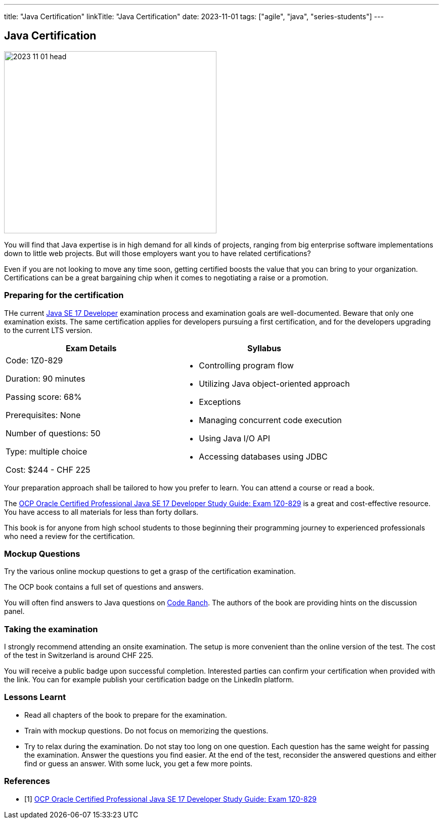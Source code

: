---
title: "Java Certification"
linkTitle: "Java Certification"
date: 2023-11-01
tags: ["agile", "java", "series-students"]
---

== Java Certification
:author: Marcel Baumann
:email: <marcel.baumann@tangly.net>
:homepage: https://www.tangly.net/
:company: https://www.tangly.net/[tangly llc]

image::2023-11-01-head.png[width=420,height=360,role=left]

You will find that Java expertise is in high demand for all kinds of projects, ranging from big enterprise software implementations down to little web projects.
But will those employers want you to have related certifications?

Even if you are not looking to move any time soon, getting certified boosts the value that you can bring to your organization.
Certifications can be a great bargaining chip when it comes to negotiating a raise or a promotion.

=== Preparing for the certification

THe current https://education.oracle.com/java-se-17-developer/pexam_1Z0-829[Java SE 17 Developer] examination process and examination goals are well-documented.
Beware that only one examination exists.
The same certification applies for developers pursuing a first certification, and for the developers upgrading to the current LTS version.

[cols="1,1",options="header"]
|===
^|Exam Details
^|Syllabus

|Code: 1Z0-829

Duration: 90 minutes

Passing score: 68%

Prerequisites: None

Number of questions: 50

Type: multiple choice

Cost: $244 - CHF 225

a|- Controlling program flow
- Utilizing Java object-oriented approach
- Exceptions
- Managing concurrent code execution
- Using Java I/O API
- Accessing databases using JDBC
|===

Your preparation approach shall be tailored to how you prefer to learn.
You can attend a course or read a book.

The https://www.amazon.com//dp/B09WJP11JL/[OCP Oracle Certified Professional Java SE 17 Developer Study Guide: Exam 1Z0-829] is a great and cost-effective resource.
You have access to all materials for less than forty dollars.

This book is for anyone from high school students to those beginning their programming journey to experienced professionals who need a review for the certification.

=== Mockup Questions

Try the various online mockup questions to get a grasp of the certification examination.

The OCP book contains a full set of questions and answers.

You will often find answers to Java questions on https://coderanch.com/[Code Ranch].
The authors of the book are providing hints on the discussion panel.

=== Taking the examination

I strongly recommend attending an onsite examination.
The setup is more convenient than the online version of the test.
The cost of the test in Switzerland is around CHF 225.

You will receive a public badge upon successful completion.
Interested parties can confirm your certification when provided with the link.
You can for example publish your certification badge on the LinkedIn platform.

=== Lessons Learnt

- Read all chapters of the book to prepare for the examination.
- Train with mockup questions.
Do not focus on memorizing the questions.
- Try to relax during the examination.
Do not stay too long on one question.
Each question has the same weight for passing the examination.
Answer the questions you find easier.
At the end of the test, reconsider the answered questions and either find or guess an answer.
With some luck, you get a few more points.

[bibliography]
=== References

- [[[ocp-study-guide-java-17, 1]]] https://www.amazon.com//dp/B09WJP11JL/[OCP Oracle Certified Professional Java SE 17 Developer Study Guide: Exam 1Z0-829]
